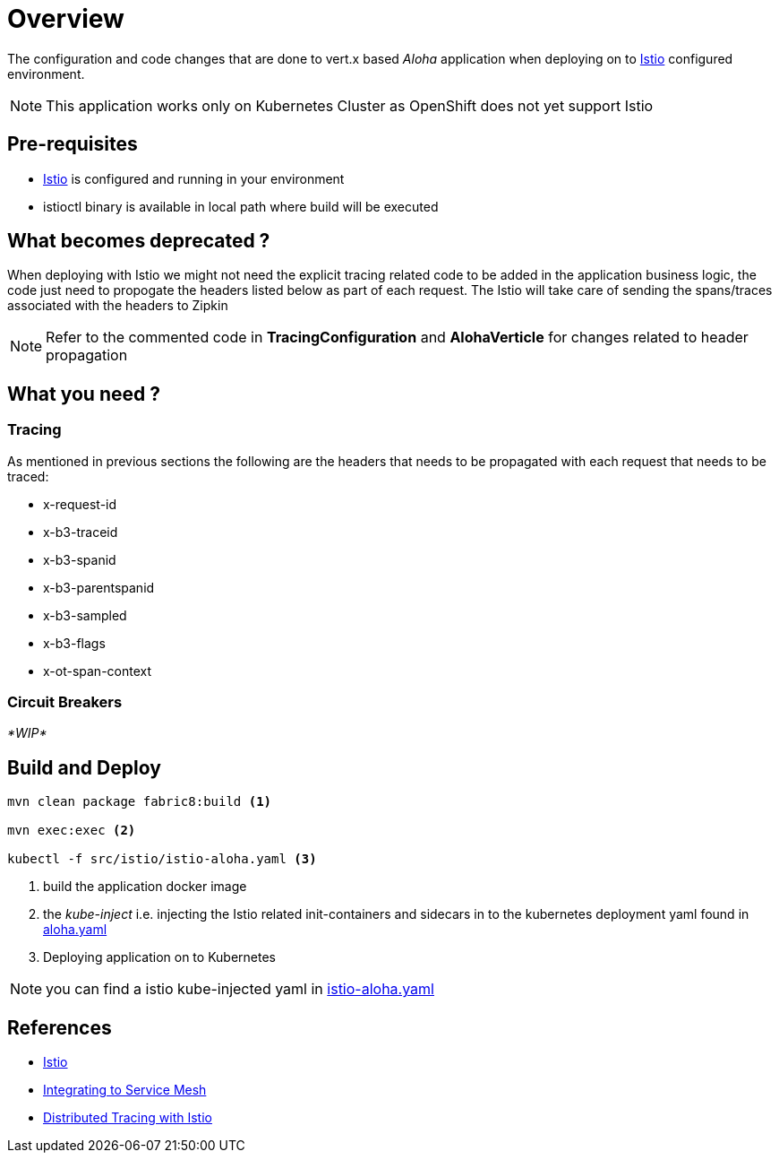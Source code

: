 :linkattrs:

= Overview

The configuration and code changes that are done to vert.x based _Aloha_ application when deploying on to https://istio.io/[Istio] configured
environment.

NOTE: This application works only on Kubernetes Cluster as OpenShift does not yet support Istio

== Pre-requisites

* https://istio.io/[Istio] is configured and running in your environment
* istioctl binary is available in local path where build will be executed

== What becomes deprecated ?

When deploying with Istio we might not need the explicit tracing related
code to be added in the application business logic, the code just need to propogate
the headers listed below as part of each request.  The Istio will take care of sending the
spans/traces associated with the headers to Zipkin

NOTE: Refer to the commented code in *TracingConfiguration* and *AlohaVerticle* for changes related to header propagation

== What you need ?

=== Tracing

As mentioned in previous sections the following are the headers that needs to be propagated with
each request that needs to be traced:

- x-request-id
- x-b3-traceid
- x-b3-spanid
- x-b3-parentspanid
- x-b3-sampled
- x-b3-flags
- x-ot-span-context

=== Circuit Breakers

_*WIP*_


== Build and Deploy

[code,sh]
----

mvn clean package fabric8:build <1>

mvn exec:exec <2>

kubectl -f src/istio/istio-aloha.yaml <3>

----

<1> build the application docker image
<2> the _kube-inject_ i.e. injecting the Istio related init-containers and
sidecars in to the kubernetes deployment yaml found in link:./src/istio/aloha.yaml[aloha.yaml]
<3> Deploying application on to Kubernetes

[NOTE]
====
you can find a istio kube-injected yaml in link:./src/istio/istio-aloha.yaml[istio-aloha.yaml]
====

== References

- https://istio.io/[Istio]
- https://istio.io/docs/tasks/integrating-services-into-istio.html[Integrating to Service Mesh]
- https://istio.io/docs/tasks/zipkin-tracing.html[Distributed Tracing with Istio]





